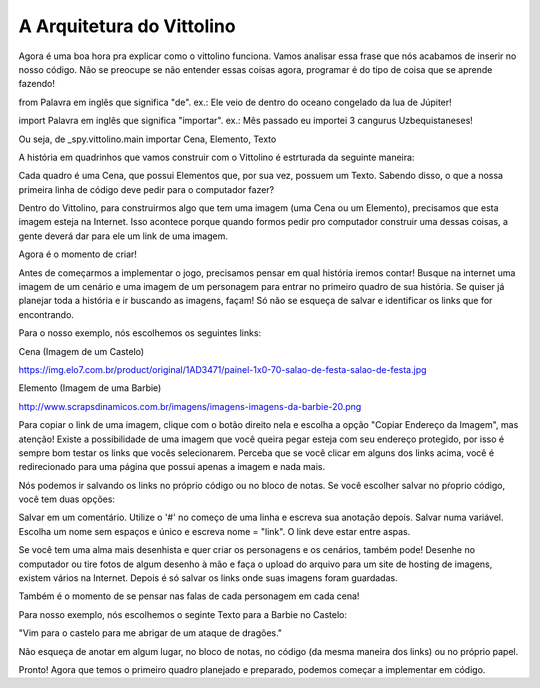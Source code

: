 .. _arquitetura_vittolino:

A Arquitetura do Vittolino
==========================

.. image:: _static/captela6.png


Agora é uma boa hora pra explicar como o vittolino funciona. Vamos analisar essa frase que nós acabamos de inserir no nosso código. Não se preocupe se não entender essas coisas agora, programar é do tipo de coisa que se aprende fazendo!

from
Palavra em inglês que significa "de". ex.: Ele veio de dentro do oceano congelado da lua de Júpiter!

import
Palavra em inglês que significa "importar". ex.: Mês passado eu importei 3 cangurus Uzbequistaneses!

Ou seja, de _spy.vittolino.main importar Cena, Elemento, Texto

A história em quadrinhos que vamos construir com o Vittolino é estrturada da seguinte maneira:

.. image:: _static/fun2.jpg

Cada quadro é uma Cena, que possui Elementos que, por sua vez, possuem um Texto. Sabendo disso, o que a nossa primeira linha de código deve pedir para o computador fazer?

.. image:: _static/giphy5.gif

Dentro do Vittolino, para construirmos algo que tem uma imagem (uma Cena ou um Elemento), precisamos que esta imagem esteja na Internet. Isso acontece porque quando formos pedir pro computador construir uma dessas coisas, a gente deverá dar para ele um link de uma imagem.

Agora é o momento de criar!

.. image:: _static/giphy6.gif

Antes de começarmos a implementar o jogo, precisamos pensar em qual história iremos contar! Busque na internet uma imagem de um cenário e uma imagem de um personagem para entrar no primeiro quadro de sua história. Se quiser já planejar toda a história e ir buscando as imagens, façam! Só não se esqueça de salvar e identificar os links que for encontrando.

Para o nosso exemplo, nós escolhemos os seguintes links:

Cena (Imagem de um Castelo)

https://img.elo7.com.br/product/original/1AD3471/painel-1x0-70-salao-de-festa-salao-de-festa.jpg

Elemento (Imagem de uma Barbie)

http://www.scrapsdinamicos.com.br/imagens/imagens-imagens-da-barbie-20.png

Para copiar o link de uma imagem, clique com o botão direito nela e escolha a opção "Copiar Endereço da Imagem", mas atenção! Existe a possibilidade de uma imagem que você queira pegar esteja com seu endereço protegido, por isso é sempre bom testar os links que vocês selecionarem. Perceba que se você clicar em alguns dos links acima, você é redirecionado para uma página que possui apenas a imagem e nada mais.

Nós podemos ir salvando os links no próprio código ou no bloco de notas. Se você escolher salvar no pŕoprio código, você tem duas opções:

Salvar em um comentário. Utilize o '#' no começo de uma linha e escreva sua anotação depois.
Salvar numa variável. Escolha um nome sem espaços e único e escreva nome = "link". O link deve estar entre aspas.


.. image:: _static/captela7.png

Se você tem uma alma mais desenhista e quer criar os personagens e os cenários, também pode! Desenhe no computador ou tire fotos de algum desenho à mão e faça o upload do arquivo para um site de hosting de imagens, existem vários na Internet. Depois é só salvar os links onde suas imagens foram guardadas.

Também é o momento de se pensar nas falas de cada personagem em cada cena!

.. image:: _static/giphy7.gif

Para nosso exemplo, nós escolhemos o seginte Texto para a Barbie no Castelo:

"Vim para o castelo para me abrigar de um ataque de dragões."

Não esqueça de anotar em algum lugar, no bloco de notas, no código (da mesma maneira dos links) ou no próprio papel.

Pronto! Agora que temos o primeiro quadro planejado e preparado, podemos começar a implementar em código.
